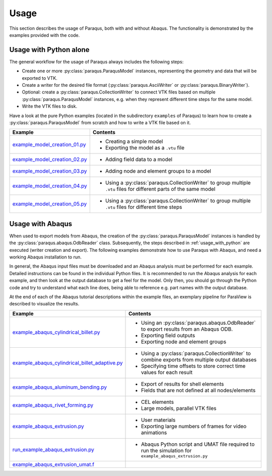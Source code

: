 Usage
=====

This section describes the usage of Paraqus, both with and without Abaqus. The functionality is demonstrated by the examples provided with the code.

.. _usage_with_python:

Usage with Python alone
-----------------------

The general workflow for the usage of Paraqus always includes the following steps:

- Create one or more :py:class:`paraqus.ParaqusModel` instances, representing the geometry and data that will be exported to VTK.
- Create a writer for the desired file format (:py:class:`paraqus.AsciiWriter` or :py:class:`paraqus.BinaryWriter`).
- Optional: create a :py:class:`paraqus.CollectionWriter` to connect VTK files based on multiple :py:class:`paraqus.ParaqusModel` instances, e.g. when they represent different time steps for the same model.
- Write the VTK files to disk.

Have a look at the pure Python examples (located in the subdirectory ``examples`` of Paraqus) to learn how to create a :py:class:`paraqus.ParaqusModel` from scratch and how to write a VTK file based on it.

===================================================================================================================     ==========================================================
Example                                                                                                                 Contents
===================================================================================================================     ==========================================================
`example_model_creation_01.py <https://github.com/tmfrln/paraqus/blob/main/examples/example_model_creation_01.py>`_     - Creating a simple model
                                                                                                                        - Exporting the model as a ``.vtu`` file

`example_model_creation_02.py <https://github.com/tmfrln/paraqus/blob/main/examples/example_model_creation_02.py>`_     - Adding field data to a model

`example_model_creation_03.py <https://github.com/tmfrln/paraqus/blob/main/examples/example_model_creation_03.py>`_     - Adding node and element groups to a model

`example_model_creation_04.py <https://github.com/tmfrln/paraqus/blob/main/examples/example_model_creation_04.py>`_     - Using a :py:class:`paraqus.CollectionWriter` to group multiple ``.vtu`` files
                                                                                                                          for different parts of the same model

`example_model_creation_05.py <https://github.com/tmfrln/paraqus/blob/main/examples/example_model_creation_05.py>`_     - Using a :py:class:`paraqus.CollectionWriter` to group multiple ``.vtu`` files
                                                                                                                          for different time steps

===================================================================================================================     ==========================================================

Usage with Abaqus
-----------------

When used to export models from Abaqus, the creation of the :py:class:`paraqus.ParaqusModel` instances is handled by the :py:class:`paraqus.abaqus.OdbReader` class. Subsequently, the steps described in :ref:`usage_with_python` are executed (writer creation and export). The following examples demonstrate how to use Paraqus with Abaqus, and need a working Abaqus installation to run. 

In general, the Abaqus input files must be downloaded and an Abaqus analysis must be performed for each example. Detailed instructions can be found in the individual Python files. It is recommended to run the Abaqus analysis for each example, and then look at the output database to get a feel for the model. Only then, you should go through the Python code and try to understand what each line does, being able to reference e.g. part names with the output database.

At the end of each of the Abaqus tutorial descriptions within the example files, an exemplary pipeline for ParaView is described to visualize the results.

=====================================================================================================================================================     ===============================================================================
Example                                                                                                                                                   Contents
=====================================================================================================================================================     ===============================================================================
`example_abaqus_cylindrical_billet.py <https://github.com/tmfrln/paraqus/blob/main/examples/example_abaqus_cylindrical_billet.py>`_                       - Using an :py:class:`paraqus.abaqus.OdbReader` to export results from an Abaqus ODB.
                                                                                                                                                          - Exporting field outputs
                                                                                                                                                          - Exporting node and element groups

`example_abaqus_cylindrical_billet_adaptive.py <https://github.com/tmfrln/paraqus/blob/main/examples/example_abaqus_cylindrical_billet_adaptive.py>`_     - Using a :py:class:`paraqus.CollectionWriter` to combine exports from multiple output databases
                                                                                                                                                          - Specifying time offsets to store correct time values for each result

`example_abaqus_aluminum_bending.py <https://github.com/tmfrln/paraqus/blob/main/examples/example_abaqus_aluminum_bending.py>`_                           - Export of results for shell elements
                                                                                                                                                          - Fields that are not defined at all nodes/elements

`example_abaqus_rivet_forming.py <https://github.com/tmfrln/paraqus/blob/main/examples/example_abaqus_rivet_forming.py>`_                                 - CEL elements
                                                                                                                                                          - Large models, parallel VTK files

`example_abaqus_extrusion.py <https://github.com/tmfrln/paraqus/blob/main/examples/example_abaqus_extrusion.py>`_                                         - User materials
                                                                                                                                                          - Exporting large numbers of frames for video animations

`run_example_abaqus_extrusion.py <https://github.com/tmfrln/paraqus/blob/main/examples/run_example_abaqus_extrusion.py>`_                                 - Abaqus Python script and UMAT file required to run the simulation for ``example_abaqus_extrusion.py``
`example_abaqus_extrusion_umat.f <https://github.com/tmfrln/paraqus/blob/main/examples/example_abaqus_extrusion_umat.f>`_                                 

=====================================================================================================================================================     ===============================================================================


